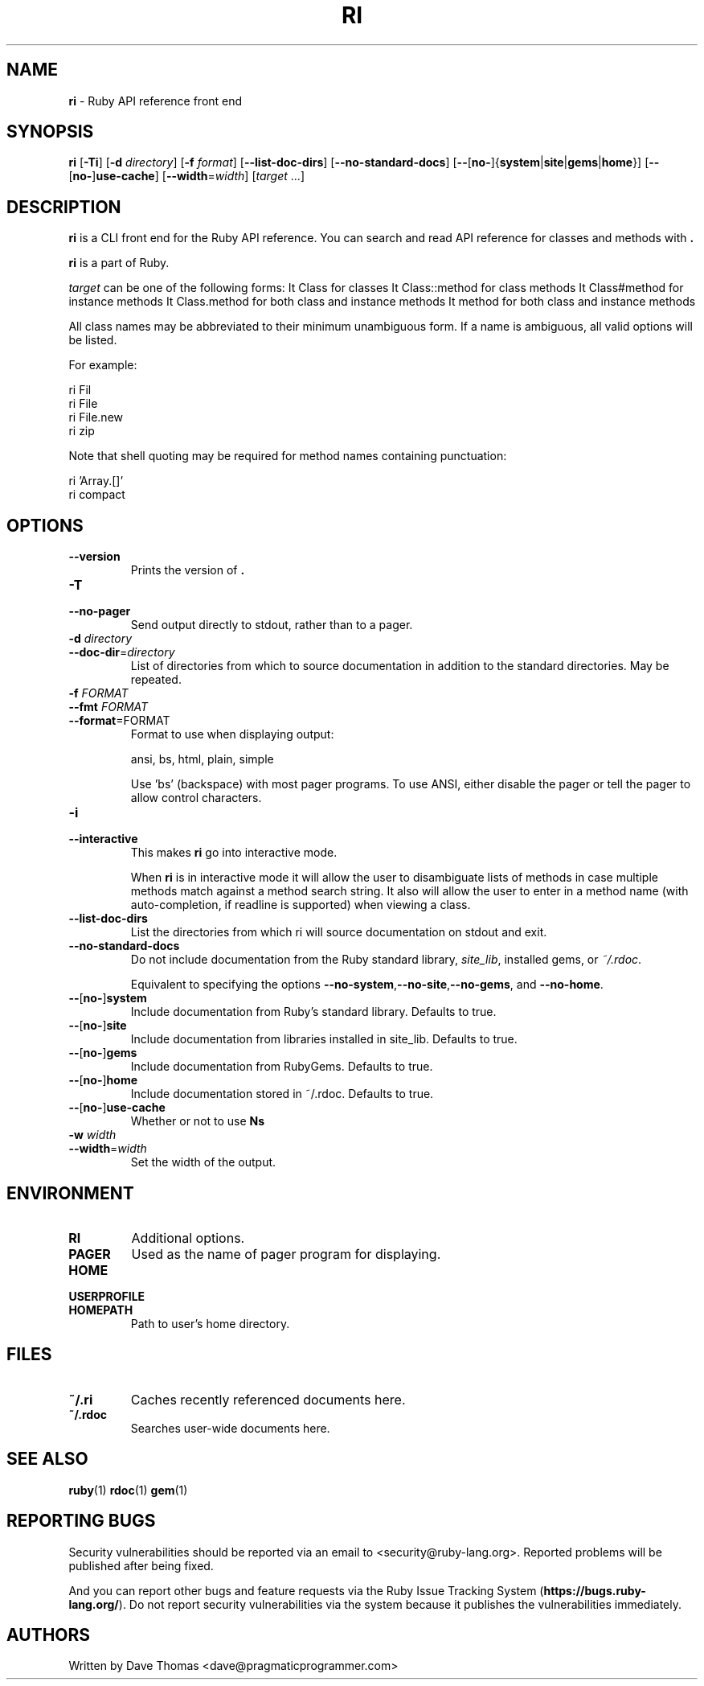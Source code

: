 .TH RI 1 "Ruby Programmers Reference Guide" "July 10, 2013" "UNIX"
.SH NAME
\fBri\fP
\- Ruby API reference front end
.SH SYNOPSIS
.br
\fBri\fP
[\fB\-Ti\fP]
[\fB\-d\fP \fIdirectory\fP]
[\fB\-f\fP \fIformat\fP]
[\fB\--list-doc-dirs\fP]
[\fB\--no-standard-docs\fP]
[\fB\--\fP[\fBno-\fP]{\fBsystem\fP|\fBsite\fP|\fBgems\fP|\fBhome\fP}]
[\fB\--\fP[\fBno-\fP]\fBuse-cache\fP]
[\fB\--width\fP=\fIwidth\fP]
[\fItarget\fP ...]
.SH DESCRIPTION
\fBri\fP
is a CLI front end for the Ruby API reference.
You can search and read API reference for classes and methods with
\fB.\fP

\fBri\fP
is a part of Ruby.

\fItarget\fP
can be one of the following forms:
It Class
for classes
It Class::method
for class methods
It Class#method
for instance methods
It Class.method
for both class and instance methods
It method
for both class and instance methods

All class names may be abbreviated to their minimum unambiguous form. If a name
is ambiguous, all valid options will be listed.

For example:

ri Fil
.br
ri File
.br
ri File.new
.br
ri zip
.br

Note that shell quoting may be required for method names containing
punctuation:

ri 'Array.[]'
.br
ri compact\!
.br
.SH OPTIONS

.TP
\fB\--version\fP
Prints the version of
\fB.\fP

.TP
\fB\-T\fP
.TP
\fB\--no-pager\fP
Send output directly to stdout, rather than to a pager.

.TP
\fB\-d\fP \fIdirectory\fP
.TP
\fB\--doc-dir\fP=\fIdirectory\fP
List of directories from which to source documentation in addition to the standard
directories.  May be repeated.

.TP
\fB\-f\fP \fIFORMAT\fP
.TP
\fB\--fmt\fP \fIFORMAT\fP
.TP
\fB\--format\fP=FORMAT
Format to use when displaying output:

ansi, bs, html, plain, simple

Use 'bs' (backspace) with most pager programs. To use ANSI, either disable the
pager or tell the pager to allow control characters.

.TP
\fB\-i\fP
.TP
\fB\--interactive\fP
This makes
\fBri\fP
go into interactive mode.

When
\fBri\fP
is in interactive mode it will allow the user to disambiguate lists of
methods in case multiple methods match against a method search string.  It also
will allow the user to enter in a method name (with auto-completion, if readline
is supported) when viewing a class.

.TP
\fB\--list-doc-dirs\fP
List the directories from which ri will source documentation on stdout and exit.

.TP
\fB\--no-standard-docs\fP
Do not include documentation from the Ruby standard library,
\fIsite_lib\fP,
installed gems, or
\fI~/.rdoc\fP.

Equivalent to specifying the options
\fB\--no-system\fP,\fB\--no-site\fP,\fB\--no-gems\fP,
and
\fB\--no-home\fP.

.TP
\fB\--\fP[\fBno-\fP]\fBsystem\fP
Include documentation from Ruby's standard library.  Defaults to true.

.TP
\fB\--\fP[\fBno-\fP]\fBsite\fP
 Include documentation from libraries installed in site_lib. Defaults to true.

.TP
\fB\--\fP[\fBno-\fP]\fBgems\fP
Include documentation from RubyGems. Defaults to true.

.TP
\fB\--\fP[\fBno-\fP]\fBhome\fP
Include documentation stored in ~/.rdoc.  Defaults to true.

.TP
\fB\--\fP[\fBno-\fP]\fBuse-cache\fP
Whether or not to use
\fBNs\fP
's cache. True by default.

.TP
\fB\-w\fP \fIwidth\fP
.TP
\fB\--width\fP=\fIwidth\fP
Set the width of the output.


.SH ENVIRONMENT

.TP
.B RI
Additional options.

.TP
.B PAGER
Used as the name of pager program for displaying.

.TP
.B HOME
.TP
.B USERPROFILE
.TP
.B HOMEPATH
Path to user's home directory.

.SH FILES

.TP
.B ~/.ri
Caches recently referenced documents here.

.TP
.B ~/.rdoc
Searches user-wide documents here.


.SH SEE ALSO
\fBruby\fP(1)
\fBrdoc\fP(1)
\fBgem\fP(1)

.SH REPORTING BUGS
Security vulnerabilities should be reported via an email to
<security@ruby-lang.org>.
Reported problems will be published after being fixed.

And you can report other bugs and feature requests via the
Ruby Issue Tracking System
(\fBhttps://bugs.ruby-lang.org/\fP).
Do not report security vulnerabilities
via the system because it publishes the vulnerabilities immediately.
.SH AUTHORS
Written by Dave Thomas
<dave@pragmaticprogrammer.com>
